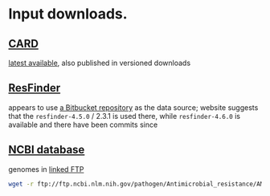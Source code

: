 * Input downloads.
** [[https://card.mcmaster.ca/download][CARD]]
[[https://card.mcmaster.ca/latest/data][latest available]], also published in versioned downloads
** [[http://genepi.food.dtu.dk/resfinder][ResFinder]]
appears to use [[https://bitbucket.org/genomicepidemiology/resfinder_db][a Bitbucket repository]] as the data source; website suggests that
the =resfinder-4.5.0= / 2.3.1 is used there, while =resfinder-4.6.0= is
available and there have been commits since
** [[https://www.ncbi.nlm.nih.gov/pathogens/antimicrobial-resistance/][NCBI database]]
genomes in [[https://ftp.ncbi.nlm.nih.gov/pathogen/Antimicrobial_resistance/AMRFinderPlus/database/4.0/2024-10-22.1/][linked FTP]]

#+begin_src sh
  wget -r ftp://ftp.ncbi.nlm.nih.gov/pathogen/Antimicrobial_resistance/AMRFinderPlus/database/4.0/2024-10-22.1/
#+end_src
